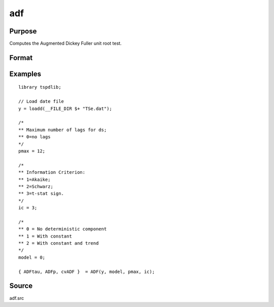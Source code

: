 
adf
==============================================

Purpose
----------------

Computes the Augmented Dickey Fuller unit root test.

Format
----------------
.. function:: { tstat, lags, cv } = adf(y, model, pmax, ic)


    :param y: Time series data to be test.

    :type y: Nx1 matrix

    :param model: Model to be implemented.

          =========== ==============
          0           No constant or trend.
          1           Constant.
          2           Constant and trend.
          =========== ==============

    :type model: Scalar

    :param pmax: Optional, the maximum number of lags for Dy. Default = 8.
    :type pmax: Scalar

    :param ic: Optional, the information criterion used for choosing lags. Default = 3.

             =========== ==============
             1           Akaike.
             1           Schwarz.
             2           t-stat significance.
             =========== ==============

    :type ic: Scalar

    :return tstat: Dickey Fuller test statistic.

    :rtype tstat: Scalar

    :return lags: Number of lags selected by chosen information criterion.
    :rtype lags: Scalar

    :return cv: 1, 5, and 10 percent critical values for ADF tau-stat.
    :rtype cv: Vector

Examples
--------

::

  library tspdlib;

  // Load date file
  y = loadd(__FILE_DIR $+ "TSe.dat");

  /*
  ** Maximum number of lags for ds;
  ** 0=no lags
  */
  pmax = 12;

  /*
  ** Information Criterion:
  ** 1=Akaike;
  ** 2=Schwarz;
  ** 3=t-stat sign.
  */
  ic = 3;

  /*
  ** 0 = No deterministic component
  ** 1 = With constant
  ** 2 = With constant and trend
  */
  model = 0;

  { ADFtau, ADFp, cvADF }  = ADF(y, model, pmax, ic);

Source
------

adf.src

.. seealso:: Functions :func:`adf_1br`, :func:`adf_2br`
